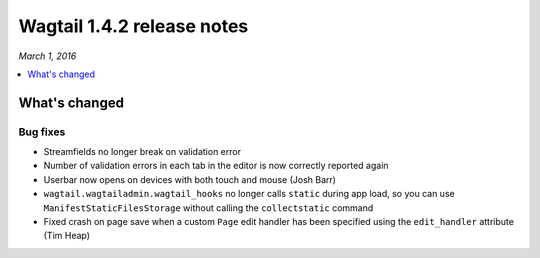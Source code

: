 ===========================
Wagtail 1.4.2 release notes
===========================

*March 1, 2016*

.. contents::
    :local:
    :depth: 1


What's changed
==============

Bug fixes
~~~~~~~~~

* Streamfields no longer break on validation error
* Number of validation errors in each tab in the editor is now correctly reported again
* Userbar now opens on devices with both touch and mouse (Josh Barr)
* ``wagtail.wagtailadmin.wagtail_hooks`` no longer calls ``static`` during app load, so you can use ``ManifestStaticFilesStorage`` without calling the ``collectstatic`` command
* Fixed crash on page save when a custom ``Page`` edit handler has been specified using the ``edit_handler`` attribute (Tim Heap)
